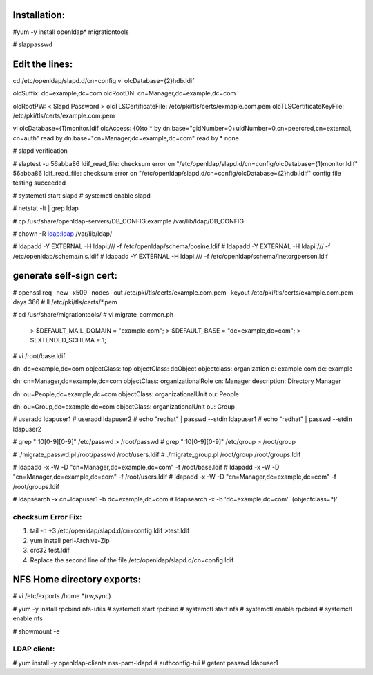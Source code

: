 Installation:
-------------

#yum -y install openldap* migrationtools

# slappasswd

Edit the lines:
---------------

cd /etc/openldap/slapd.d/cn=config
vi olcDatabase={2}hdb.ldif

olcSuffix: dc=example,dc=com
olcRootDN: cn=Manager,dc=example,dc=com

olcRootPW: < Slapd Password >
olcTLSCertificateFile: /etc/pki/tls/certs/exmaple.com.pem
olcTLSCertificateKeyFile: /etc/pki/tls/certs/example.com.pem

vi olcDatabase={1}monitor.ldif
olcAccess: {0}to * by dn.base="gidNumber=0+uidNumber=0,cn=peercred,cn=external, cn=auth" read by dn.base="cn=Manager,dc=example,dc=com" read by * none

# slapd verification

# slaptest -u
56abba86 ldif_read_file: checksum error on "/etc/openldap/slapd.d/cn=config/olcDatabase={1}monitor.ldif"
56abba86 ldif_read_file: checksum error on "/etc/openldap/slapd.d/cn=config/olcDatabase={2}hdb.ldif"
config file testing succeeded

# systemctl start slapd
# systemctl enable slapd

# netstat -lt | grep ldap

# cp /usr/share/openldap-servers/DB_CONFIG.example /var/lib/ldap/DB_CONFIG

# chown -R ldap:ldap /var/lib/ldap/

#  ldapadd -Y EXTERNAL -H ldapi:/// -f /etc/openldap/schema/cosine.ldif
#  ldapadd -Y EXTERNAL -H ldapi:/// -f /etc/openldap/schema/nis.ldif
#  ldapadd -Y EXTERNAL -H ldapi:/// -f /etc/openldap/schema/inetorgperson.ldif

generate self-sign cert:
------------------------

# openssl req -new -x509 -nodes -out /etc/pki/tls/certs/example.com.pem -keyout /etc/pki/tls/certs/example.com.pem -days 366
# ll /etc/pki/tls/certs/*.pem

# cd /usr/share/migrationtools/
# vi migrate_common.ph
	> $DEFAULT_MAIL_DOMAIN = "example.com";
	> $DEFAULT_BASE = "dc=example,dc=com";
	> $EXTENDED_SCHEMA = 1;

# vi /root/base.ldif

dn: dc=example,dc=com
objectClass: top
objectClass: dcObject
objectclass: organization
o: example com
dc: example

dn: cn=Manager,dc=example,dc=com
objectClass: organizationalRole
cn: Manager
description: Directory Manager

dn: ou=People,dc=example,dc=com
objectClass: organizationalUnit
ou: People

dn: ou=Group,dc=example,dc=com
objectClass: organizationalUnit
ou: Group


# useradd ldapuser1
# useradd ldapuser2
# echo "redhat" | passwd --stdin ldapuser1
# echo "redhat" | passwd --stdin ldapuser2

# grep ":10[0-9][0-9]" /etc/passwd > /root/passwd
# grep ":10[0-9][0-9]" /etc/group > /root/group

# ./migrate_passwd.pl /root/passwd /root/users.ldif
# ./migrate_group.pl /root/group /root/groups.ldif

# ldapadd -x -W -D "cn=Manager,dc=example,dc=com" -f /root/base.ldif
# ldapadd -x -W -D "cn=Manager,dc=example,dc=com" -f /root/users.ldif
# ldapadd -x -W -D "cn=Manager,dc=example,dc=com" -f /root/groups.ldif

# ldapsearch -x cn=ldapuser1 -b dc=example,dc=com
# ldapsearch -x -b 'dc=example,dc=com' '(objectclass=*)'

checksum Error Fix:
===================

1. tail -n +3 /etc/openldap/slapd.d/cn=config.ldif >test.ldif
2. yum install perl-Archive-Zip
3. crc32 test.ldif
4. Replace the second line of the file /etc/openldap/slapd.d/cn=config.ldif

NFS Home directory exports:
---------------------------

# vi /etc/exports
/home *(rw,sync)


# yum -y install rpcbind nfs-utils
# systemctl start rpcbind
# systemctl start nfs
# systemctl enable rpcbind
# systemctl enable nfs

# showmount -e

LDAP client: 
============

# yum install -y openldap-clients nss-pam-ldapd
# authconfig-tui
# getent passwd ldapuser1
